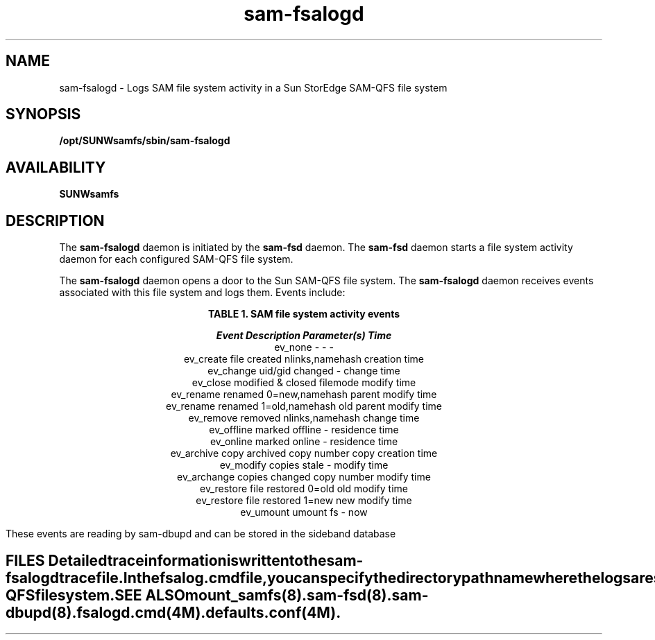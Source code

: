 .\" $Revision: 1.5 $
.ds ]W Sun Microsystems
.\" SAM-QFS_notice_begin
.\"
.\" CDDL HEADER START
.\"
.\" The contents of this file are subject to the terms of the
.\" Common Development and Distribution License (the "License").
.\" You may not use this file except in compliance with the License.
.\"
.\" You can obtain a copy of the license at pkg/OPENSOLARIS.LICENSE
.\" or http://www.opensolaris.org/os/licensing.
.\" See the License for the specific language governing permissions
.\" and limitations under the License.
.\"
.\" When distributing Covered Code, include this CDDL HEADER in each
.\" file and include the License file at pkg/OPENSOLARIS.LICENSE.
.\" If applicable, add the following below this CDDL HEADER, with the
.\" fields enclosed by brackets "[]" replaced with your own identifying
.\" information: Portions Copyright [yyyy] [name of copyright owner]
.\"
.\" CDDL HEADER END
.\"
.\" Copyright 2009 Sun Microsystems, Inc.  All rights reserved.
.\" Use is subject to license terms.
.\"
.\" SAM-QFS_notice_end
.TH sam-fsalogd 8 "08 June 2008"
.SH NAME
sam-fsalogd \- Logs SAM file system activity in a Sun StorEdge \%SAM-QFS
file system
.SH SYNOPSIS
\fB/opt/SUNWsamfs/sbin/sam-fsalogd\fR
.SH AVAILABILITY
\fBSUNWsamfs\fR
.SH DESCRIPTION
The \fBsam-fsalogd\fR daemon is initiated
by the \fBsam-fsd\fR daemon. The \fBsam-fsd\fR daemon starts a
file system activity daemon for each configured SAM-QFS file system.
.PP
The \fBsam-fsalogd\fR daemon opens a door to the Sun \%SAM-QFS
file system. The \fBsam-fsalogd\fR daemon receives events
associated with this file system and logs them. Events include:
.PP
.ce 2
\fBTABLE 1.  SAM file system activity events\fR
.PP
.RS
.nf
.ft 4
.ta 0n 26n 36n  48
Event       Description        Parameter(s)        Time\fR
ev_none     -                  -                -
ev_create   file created       nlinks,namehash  creation time
ev_change   uid/gid changed    -                change time
ev_close    modified & closed  filemode         modify time
ev_rename   renamed            0=new,namehash   parent modify time
ev_rename   renamed            1=old,namehash   old parent modify time
ev_remove   removed            nlinks,namehash  change time
ev_offline  marked offline     -                residence time
ev_online   marked online      -                residence time
ev_archive  copy archived      copy number      copy creation time
ev_modify   copies stale       -                modify time
ev_archange copies changed     copy number      modify time
ev_restore  file restored      0=old            old modify time
ev_restore  file restored      1=new            new modify time
ev_umount   umount fs          -                now
.TE
.PP
These events are reading by sam-dbupd and can be stored in the sideband database
.PP
.SH FILES
Detailed trace information is written to the \fBsam-fsalogd\fR trace file.
.PP
In the \fBfsalog.cmd\fR file,
you can specify the directory pathname where the logs are stored for
each Sun \%SAM-QFS file system.
.SH SEE ALSO
\fBmount_samfs\fR(8).
\fBsam-fsd\fR(8).
\fBsam-dbupd\fR(8).
.PP
\fBfsalogd.cmd\fR(4M).
\fBdefaults.conf\fR(4M).

